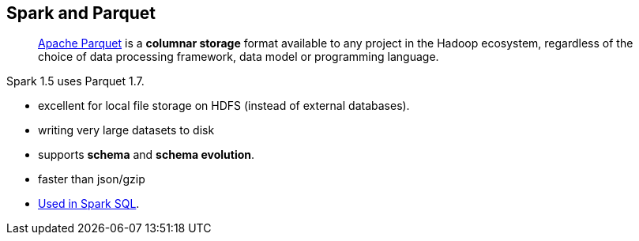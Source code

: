 == Spark and Parquet

> http://parquet.apache.org/[Apache Parquet] is a *columnar storage* format available to any project in the Hadoop ecosystem, regardless of the choice of data processing framework, data model or programming language.

Spark 1.5 uses Parquet 1.7.

* excellent for local file storage on HDFS (instead of external databases).
* writing very large datasets to disk
* supports *schema* and *schema evolution*.
* faster than json/gzip
* link:spark-sql-dataframereader.adoc#parquet[Used in Spark SQL].
